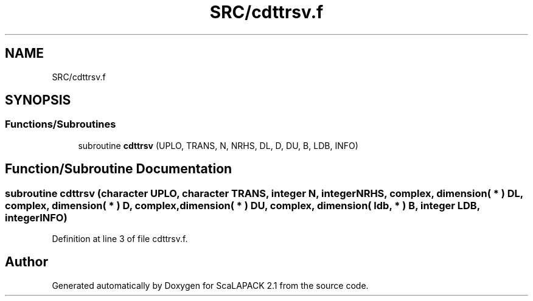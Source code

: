 .TH "SRC/cdttrsv.f" 3 "Sat Nov 16 2019" "Version 2.1" "ScaLAPACK 2.1" \" -*- nroff -*-
.ad l
.nh
.SH NAME
SRC/cdttrsv.f
.SH SYNOPSIS
.br
.PP
.SS "Functions/Subroutines"

.in +1c
.ti -1c
.RI "subroutine \fBcdttrsv\fP (UPLO, TRANS, N, NRHS, DL, D, DU, B, LDB, INFO)"
.br
.in -1c
.SH "Function/Subroutine Documentation"
.PP 
.SS "subroutine cdttrsv (character UPLO, character TRANS, integer N, integer NRHS, \fBcomplex\fP, dimension( * ) DL, \fBcomplex\fP, dimension( * ) D, \fBcomplex\fP, dimension( * ) DU, \fBcomplex\fP, dimension( ldb, * ) B, integer LDB, integer INFO)"

.PP
Definition at line 3 of file cdttrsv\&.f\&.
.SH "Author"
.PP 
Generated automatically by Doxygen for ScaLAPACK 2\&.1 from the source code\&.
